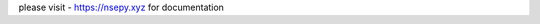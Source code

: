 .. NSEpy documentation master file, created by
   sphinx-quickstart on Mon Dec 14 00:10:20 2015.
   You can adapt this file completely to your liking, but it should at least
   contain the root `toctree` directive.

please visit - `<https://nsepy.xyz>`_ for documentation


